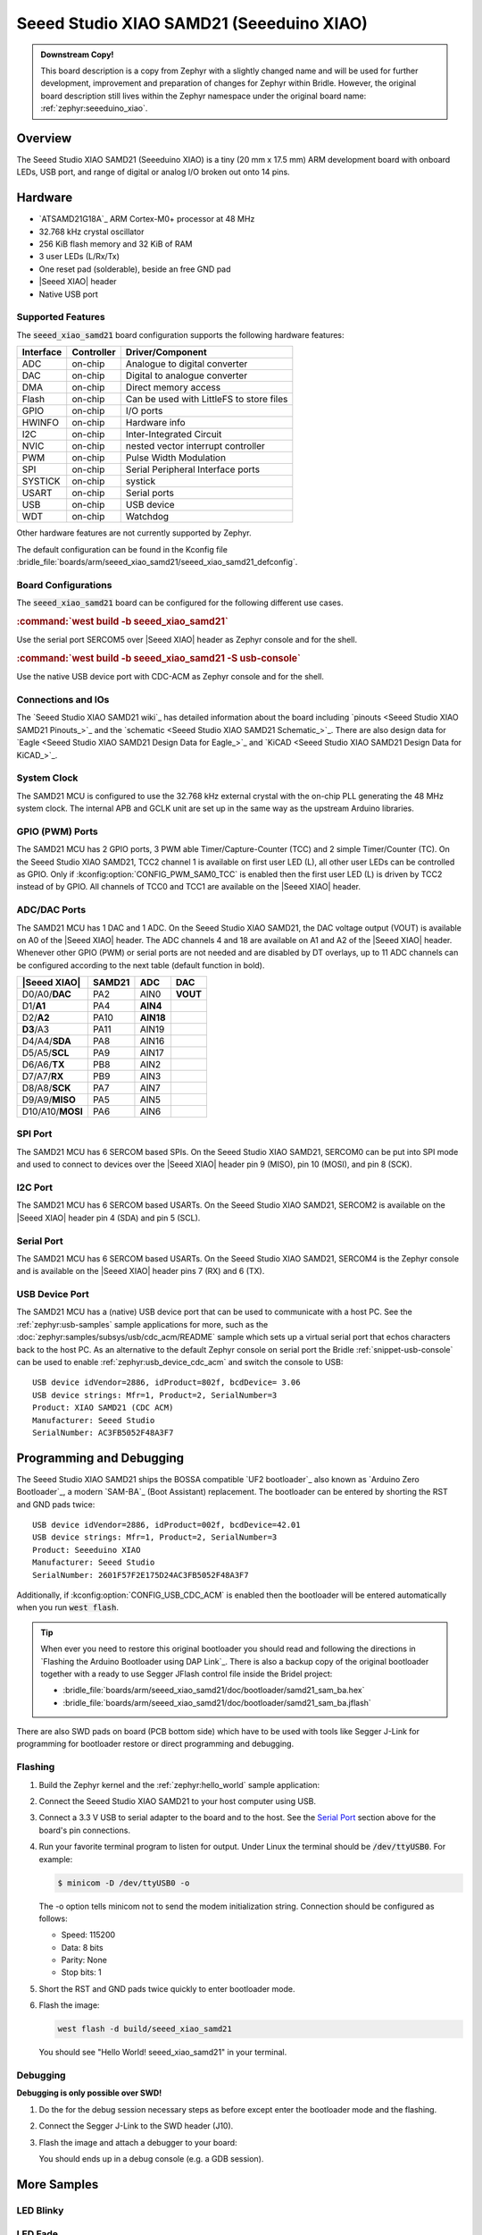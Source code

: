 .. _seeed_xiao_samd21:

Seeed Studio XIAO SAMD21 (Seeeduino XIAO)
#########################################

.. admonition:: Downstream Copy!
   :class: note

   This board description is a copy from Zephyr with a slightly changed name
   and will be used for further development, improvement and preparation of
   changes for Zephyr within Bridle. However, the original board description
   still lives within the Zephyr namespace under the original board name:
   :ref:`zephyr:seeeduino_xiao`.

Overview
********

The Seeed Studio XIAO SAMD21 (Seeeduino XIAO) is a tiny (20 mm x 17.5 mm)
ARM development board with onboard LEDs, USB port, and range of digital
or analog I/O broken out onto 14 pins.

.. image:: img/seeed_xiao_samd21.jpg
     :align: center
     :alt: Seeed Studio XIAO SAMD21 (Seeeduino XIAO)

Hardware
********

- `ATSAMD21G18A`_ ARM Cortex-M0+ processor at 48 MHz
- 32.768 kHz crystal oscillator
- 256 KiB flash memory and 32 KiB of RAM
- 3 user LEDs (L/Rx/Tx)
- One reset pad (solderable), beside an free GND pad
- |Seeed XIAO| header
- Native USB port

Supported Features
==================

The :code:`seeed_xiao_samd21` board configuration supports the following
hardware features:

+-----------+------------+------------------------------------------+
| Interface | Controller | Driver/Component                         |
+===========+============+==========================================+
| ADC       | on-chip    | Analogue to digital converter            |
+-----------+------------+------------------------------------------+
| DAC       | on-chip    | Digital to analogue converter            |
+-----------+------------+------------------------------------------+
| DMA       | on-chip    | Direct memory access                     |
+-----------+------------+------------------------------------------+
| Flash     | on-chip    | Can be used with LittleFS to store files |
+-----------+------------+------------------------------------------+
| GPIO      | on-chip    | I/O ports                                |
+-----------+------------+------------------------------------------+
| HWINFO    | on-chip    | Hardware info                            |
+-----------+------------+------------------------------------------+
| I2C       | on-chip    | Inter-Integrated Circuit                 |
+-----------+------------+------------------------------------------+
| NVIC      | on-chip    | nested vector interrupt controller       |
+-----------+------------+------------------------------------------+
| PWM       | on-chip    | Pulse Width Modulation                   |
+-----------+------------+------------------------------------------+
| SPI       | on-chip    | Serial Peripheral Interface ports        |
+-----------+------------+------------------------------------------+
| SYSTICK   | on-chip    | systick                                  |
+-----------+------------+------------------------------------------+
| USART     | on-chip    | Serial ports                             |
+-----------+------------+------------------------------------------+
| USB       | on-chip    | USB device                               |
+-----------+------------+------------------------------------------+
| WDT       | on-chip    | Watchdog                                 |
+-----------+------------+------------------------------------------+

Other hardware features are not currently supported by Zephyr.

The default configuration can be found in the Kconfig file
:bridle_file:`boards/arm/seeed_xiao_samd21/seeed_xiao_samd21_defconfig`.

Board Configurations
====================

The :code:`seeed_xiao_samd21` board can be configured for the following
different use cases.

.. rubric:: :command:`west build -b seeed_xiao_samd21`

Use the serial port SERCOM5 over |Seeed XIAO| header as Zephyr console
and for the shell.

.. rubric:: :command:`west build -b seeed_xiao_samd21 -S usb-console`

Use the native USB device port with CDC-ACM as Zephyr console
and for the shell.

Connections and IOs
===================

The `Seeed Studio XIAO SAMD21 wiki`_ has detailed information about the board
including `pinouts <Seeed Studio XIAO SAMD21 Pinouts_>`_ and the
`schematic <Seeed Studio XIAO SAMD21 Schematic_>`_. There are also design data
for `Eagle <Seeed Studio XIAO SAMD21 Design Data for Eagle_>`_ and
`KiCAD <Seeed Studio XIAO SAMD21 Design Data for KiCAD_>`_.

System Clock
============

The SAMD21 MCU is configured to use the 32.768 kHz external crystal with the
on-chip PLL generating the 48 MHz system clock. The internal APB and GCLK unit
are set up in the same way as the upstream Arduino libraries.

GPIO (PWM) Ports
================

The SAMD21 MCU has 2 GPIO ports, 3 PWM able Timer/Capture-Counter (TCC) and
2 simple Timer/Counter (TC). On the Seeed Studio XIAO SAMD21, TCC2 channel 1
is available on first user LED (L), all other user LEDs can be controlled
as GPIO. Only if :kconfig:option:`CONFIG_PWM_SAM0_TCC` is enabled then the
first user LED (L) is driven by TCC2 instead of by GPIO. All channels of
TCC0 and TCC1 are available on the |Seeed XIAO| header.

ADC/DAC Ports
=============

The SAMD21 MCU has 1 DAC and 1 ADC. On the Seeed Studio XIAO SAMD21, the
DAC voltage output (VOUT) is available on A0 of the |Seeed XIAO| header. The
ADC channels 4 and 18 are available on A1 and A2 of the |Seeed XIAO| header.
Whenever other GPIO (PWM) or serial ports are not needed and are disabled by
DT overlays, up to 11 ADC channels can be configured according to the next
table (default function in bold).

+------------------+--------+-----------+----------+
| |Seeed XIAO|     | SAMD21 |    ADC    |    DAC   |
+==================+========+===========+==========+
| D0/A0/**DAC**    |  PA2   |   AIN0    | **VOUT** |
+------------------+--------+-----------+----------+
| D1/**A1**        |  PA4   | **AIN4**  |          |
+------------------+--------+-----------+----------+
| D2/**A2**        |  PA10  | **AIN18** |          |
+------------------+--------+-----------+----------+
| **D3**/A3        |  PA11  |   AIN19   |          |
+------------------+--------+-----------+----------+
| D4/A4/**SDA**    |  PA8   |   AIN16   |          |
+------------------+--------+-----------+----------+
| D5/A5/**SCL**    |  PA9   |   AIN17   |          |
+------------------+--------+-----------+----------+
| D6/A6/**TX**     |  PB8   |   AIN2    |          |
+------------------+--------+-----------+----------+
| D7/A7/**RX**     |  PB9   |   AIN3    |          |
+------------------+--------+-----------+----------+
| D8/A8/**SCK**    |  PA7   |   AIN7    |          |
+------------------+--------+-----------+----------+
| D9/A9/**MISO**   |  PA5   |   AIN5    |          |
+------------------+--------+-----------+----------+
| D10/A10/**MOSI** |  PA6   |   AIN6    |          |
+------------------+--------+-----------+----------+

SPI Port
========

The SAMD21 MCU has 6 SERCOM based SPIs. On the Seeed Studio XIAO SAMD21,
SERCOM0 can be put into SPI mode and used to connect to devices over the
|Seeed XIAO| header pin 9 (MISO), pin 10 (MOSI), and pin 8 (SCK).

I2C Port
========

The SAMD21 MCU has 6 SERCOM based USARTs. On the Seeed Studio XIAO SAMD21,
SERCOM2 is available on the |Seeed XIAO| header pin 4 (SDA) and pin 5 (SCL).

Serial Port
===========

The SAMD21 MCU has 6 SERCOM based USARTs. On the Seeed Studio XIAO SAMD21,
SERCOM4 is the Zephyr console and is available on the |Seeed XIAO| header
pins 7 (RX) and 6 (TX).

USB Device Port
===============

The SAMD21 MCU has a (native) USB device port that can be used to communicate
with a host PC. See the :ref:`zephyr:usb-samples` sample applications for more,
such as the :doc:`zephyr:samples/subsys/usb/cdc_acm/README` sample which sets
up a virtual serial port that echos characters back to the host PC. As an
alternative to the default Zephyr console on serial port the Bridle
:ref:`snippet-usb-console` can be used to enable
:ref:`zephyr:usb_device_cdc_acm` and switch the console to USB::

   USB device idVendor=2886, idProduct=802f, bcdDevice= 3.06
   USB device strings: Mfr=1, Product=2, SerialNumber=3
   Product: XIAO SAMD21 (CDC ACM)
   Manufacturer: Seeed Studio
   SerialNumber: AC3FB5052F48A3F7

Programming and Debugging
*************************

The Seeed Studio XIAO SAMD21 ships the BOSSA compatible `UF2 bootloader`_ also
known as `Arduino Zero Bootloader`_, a modern `SAM-BA`_ (Boot Assistant)
replacement. The bootloader can be entered by shorting the RST and GND pads
twice::

   USB device idVendor=2886, idProduct=002f, bcdDevice=42.01
   USB device strings: Mfr=1, Product=2, SerialNumber=3
   Product: Seeeduino XIAO
   Manufacturer: Seeed Studio
   SerialNumber: 2601F57F2E175D24AC3FB5052F48A3F7

Additionally, if :kconfig:option:`CONFIG_USB_CDC_ACM` is enabled then the
bootloader will be entered automatically when you run :code:`west flash`.

.. image:: img/seeed_xiao_samd21_swd.jpg
   :align: right
   :scale: 50%
   :alt: Seeed Studio XIAO SAMD21 (Seeeduino XIAO) SWD Programming Pads

.. tip::

   When ever you need to restore this original bootloader you should read
   and following the directions in `Flashing the Arduino Bootloader using
   DAP Link`_.
   There is also a backup copy of the original bootloader together with
   a ready to use Segger JFlash control file inside the Bridel project:

   * :bridle_file:`boards/arm/seeed_xiao_samd21/doc/bootloader/samd21_sam_ba.hex`
   * :bridle_file:`boards/arm/seeed_xiao_samd21/doc/bootloader/samd21_sam_ba.jflash`

There are also SWD pads on board (PCB bottom side) which have to be
used with tools like Segger J-Link for programming for bootloader restore
or direct programming and debugging.

Flashing
========

#. Build the Zephyr kernel and the :ref:`zephyr:hello_world` sample application:

   .. zephyr-app-commands::
      :zephyr-app: zephyr/samples/hello_world
      :board: seeed_xiao_samd21
      :build-dir: seeed_xiao_samd21
      :west-args: -p
      :goals: build
      :compact:

#. Connect the Seeed Studio XIAO SAMD21 to your host computer using USB.

#. Connect a 3.3 V USB to serial adapter to the board and to the
   host. See the `Serial Port`_ section above for the board's pin
   connections.

#. Run your favorite terminal program to listen for output. Under Linux the
   terminal should be :code:`/dev/ttyUSB0`. For example:

   .. code-block:: console

      $ minicom -D /dev/ttyUSB0 -o

   The -o option tells minicom not to send the modem initialization
   string. Connection should be configured as follows:

   - Speed: 115200
   - Data: 8 bits
   - Parity: None
   - Stop bits: 1

#. Short the RST and GND pads twice quickly to enter bootloader mode.

#. Flash the image:

   .. code-block:: bash

      west flash -d build/seeed_xiao_samd21

   You should see "Hello World! seeed_xiao_samd21" in your terminal.

Debugging
=========

**Debugging is only possible over SWD!**

#. Do the for the debug session necessary steps as before except
   enter the bootloader mode and the flashing.

#. Connect the Segger J-Link to the SWD header (J10).

#. Flash the image and attach a debugger to your board:

   .. zephyr-app-commands::
      :app: zephyr/samples/hello_world
      :board: seeed_xiao_samd21
      :build-dir: seeed_xiao_samd21
      :gen-args: -DBOARD_FLASH_RUNNER=openocd
      :west-args: -p
      :goals: debug
      :compact:

   You should ends up in a debug console (e.g. a GDB session).

More Samples
************

LED Blinky
==========

.. zephyr-app-commands::
   :app: zephyr/samples/basic/blinky
   :board: seeed_xiao_samd21
   :build-dir: seeed_xiao_samd21
   :west-args: -p
   :goals: flash
   :compact:

LED Fade
========

.. zephyr-app-commands::
   :app: zephyr/samples/basic/fade_led
   :board: seeed_xiao_samd21
   :build-dir: seeed_xiao_samd21
   :west-args: -p
   :goals: flash
   :compact:

Basic Threads
=============

.. zephyr-app-commands::
   :app: zephyr/samples/basic/threads
   :board: seeed_xiao_samd21
   :build-dir: seeed_xiao_samd21
   :west-args: -p
   :goals: flash
   :compact:

Hello Shell with USB-CDC/ACM Console
====================================

.. zephyr-app-commands::
   :app: bridle/samples/helloshell
   :board: seeed_xiao_samd21
   :build-dir: seeed_xiao_samd21
   :west-args: -p -S usb-console
   :goals: flash
   :compact:

.. rubric:: Simple test execution on target

(text in bold is a command input)

.. tabs::

   .. group-tab:: Basics

      .. parsed-literal::
         :class: highlight-console notranslate

         :bgn:`uart:~$` **hello -h**
         hello - say hello
         :bgn:`uart:~$` **hello**
         Hello from shell.

         :bgn:`uart:~$` **hwinfo devid**
         Length: 16
         ID: 0x2601f57f2e175d24ac3fb5052f48a3f7

         :bgn:`uart:~$` **kernel version**
         Zephyr version |zephyr_version_number_em|

         :bgn:`uart:~$` **bridle version**
         Bridle version |version_number_em|

         :bgn:`uart:~$` **bridle version long**
         Bridle version |longversion_number_em|

         :bgn:`uart:~$` **bridle info**
         Zephyr: |zephyr_release_number_em|
         Bridle: |release_number_em|

         :bgn:`uart:~$` **device list**
         devices:
         - eic\ @\ 40001800 (READY)
         - gpio\ @\ 41004480 (READY)
         - gpio\ @\ 41004400 (READY)
         - snippet_cdc_acm_console_uart (READY)
         - sercom\ @\ 42001800 (READY)
         - tc\ @\ 42003800 (DISABLED)
         - tc\ @\ 42003000 (DISABLED)
         - adc\ @\ 42004000 (READY)
         - dac\ @\ 42004800 (READY)
         - nvmctrl\ @\ 41004000 (READY)
         - sercom\ @\ 42001000 (READY)
         - tcc\ @\ 42002800 (READY)

         :bgn:`uart:~$` **history**
         [  0] history
         [  1] device list
         [  2] bridle info
         [  3] bridle version long
         [  4] bridle version
         [  5] kernel version
         [  6] hwinfo devid
         [  7] hello
         [  8] hello -h

   .. group-tab:: GPIO

      Operate with the red Rx user LED:

      .. parsed-literal::
         :class: highlight-console notranslate

         :bgn:`uart:~$` **gpio get gpio@41004400 18**
         0

         :bgn:`uart:~$` **gpio conf gpio@41004400 18 ol0**

         :bgn:`uart:~$` **gpio set gpio@41004400 18 1**
         :bgn:`uart:~$` **gpio set gpio@41004400 18 0**

         :bgn:`uart:~$` **gpio blink gpio@41004400 18**
         Hit any key to exit

   .. group-tab:: PWM

      Operate with the blue user LED:

      .. parsed-literal::
         :class: highlight-console notranslate

         :bgn:`uart:~$` **pwm usec tcc@42002800 1 20000 20000**
         :bgn:`uart:~$` **pwm usec tcc@42002800 1 20000 19000**
         :bgn:`uart:~$` **pwm usec tcc@42002800 1 20000 18000**
         :bgn:`uart:~$` **pwm usec tcc@42002800 1 20000 17000**
         :bgn:`uart:~$` **pwm usec tcc@42002800 1 20000 16000**
         :bgn:`uart:~$` **pwm usec tcc@42002800 1 20000 15000**
         :bgn:`uart:~$` **pwm usec tcc@42002800 1 20000 10000**
         :bgn:`uart:~$` **pwm usec tcc@42002800 1 20000 5000**
         :bgn:`uart:~$` **pwm usec tcc@42002800 1 20000 2500**
         :bgn:`uart:~$` **pwm usec tcc@42002800 1 20000 500**
         :bgn:`uart:~$` **pwm usec tcc@42002800 1 20000 0**

   .. group-tab:: DAC/ADC

      Operate with the loop-back wire from A0 (DAC CH0 VOUT)
      to A1 (ADC CH2 AIN):

      .. parsed-literal::
         :class: highlight-console notranslate

         :bgn:`uart:~$` **dac setup dac@42004800 0 10**
         :bgn:`uart:~$` **adc adc@42004000 resolution 12**
         :bgn:`uart:~$` **adc adc@42004000 acq_time 10 us**
         :bgn:`uart:~$` **adc adc@42004000 channel positive 4**

         :bgn:`uart:~$` **dac write_value dac@42004800 0 512**
         :bgn:`uart:~$` **adc adc@42004000 read 4**
         read: 2028

         :bgn:`uart:~$` **dac write_value dac@42004800 0 1023**
         :bgn:`uart:~$` **adc adc@42004000 read 4**
         read: 4054

   .. group-tab:: Flash access

      .. parsed-literal::
         :class: highlight-console notranslate

         :bgn:`uart:~$` **flash read nvmctrl@41004000 187d8 40**
         000187D8: 73 65 65 65 64 5f 78 69  61 6f 5f 73 61 6d 64 32 \|seeed_xi ao_samd2\|
         000187E8: 31 00 48 65 6c 6c 6f 20  57 6f 72 6c 64 21 20 49 \|1.Hello  World! I\|
         000187F8: 27 6d 20 54 48 45 20 53  48 45 4c 4c 20 66 72 6f \|'m THE S HELL fro\|
         00018808: 6d 20 25 73 0a 00 69 6c  6c 65 67 61 6c 20 6f 70 \|m %s..il legal op\|

         :bgn:`uart:~$` **flash read nvmctrl@41004000 3c000 40**
         0003C000: ff ff ff ff ff ff ff ff  ff ff ff ff ff ff ff ff \|........ ........\|
         0003C010: ff ff ff ff ff ff ff ff  ff ff ff ff ff ff ff ff \|........ ........\|
         0003C020: ff ff ff ff ff ff ff ff  ff ff ff ff ff ff ff ff \|........ ........\|
         0003C030: ff ff ff ff ff ff ff ff  ff ff ff ff ff ff ff ff \|........ ........\|

         :bgn:`uart:~$` **flash test nvmctrl@41004000 3c000 400 2**
         Erase OK.
         Write OK.
         Verified OK.
         Erase OK.
         Write OK.
         Verified OK.
         Erase-Write-Verify test done.

         :bgn:`uart:~$` **flash read nvmctrl@41004000 3c000 40**
         0003C000: 00 01 02 03 04 05 06 07  08 09 0a 0b 0c 0d 0e 0f \|........ ........\|
         0003C010: 10 11 12 13 14 15 16 17  18 19 1a 1b 1c 1d 1e 1f \|........ ........\|
         0003C020: 20 21 22 23 24 25 26 27  28 29 2a 2b 2c 2d 2e 2f \| !"#$%&' ()*+,-./\|
         0003C030: 30 31 32 33 34 35 36 37  38 39 3a 3b 3c 3d 3e 3f \|01234567 89:;<=>?\|

         :bgn:`uart:~$` **flash page_info 3c000**
         Page for address 0x3c000:
         start offset: 0x3c000
         size: 256
         index: 960

         :bgn:`uart:~$` **flash erase nvmctrl@41004000 3c000 400**
         Erase success.

         :bgn:`uart:~$` **flash read nvmctrl@41004000 3c000 40**
         0003C000: ff ff ff ff ff ff ff ff  ff ff ff ff ff ff ff ff \|........ ........\|
         0003C010: ff ff ff ff ff ff ff ff  ff ff ff ff ff ff ff ff \|........ ........\|
         0003C020: ff ff ff ff ff ff ff ff  ff ff ff ff ff ff ff ff \|........ ........\|
         0003C030: ff ff ff ff ff ff ff ff  ff ff ff ff ff ff ff ff \|........ ........\|

   .. group-tab:: I2C

      The Seeed Studio XIAO SAMD21 (Seeeduino XIAO) has no on-board I2C devices.
      For this example the |Grove BMP280 Sensor|_ was connected.

      .. parsed-literal::
         :class: highlight-console notranslate

         :bgn:`uart:~$` **log enable none i2c_sam0**

         :bgn:`uart:~$` **i2c scan sercom@42001000**
              0  1  2  3  4  5  6  7  8  9  a  b  c  d  e  f
         00:             -- -- -- -- -- -- -- -- -- -- -- --
         10: -- -- -- -- -- -- -- -- -- -- -- -- -- -- -- --
         20: -- -- -- -- -- -- -- -- -- -- -- -- -- -- -- --
         30: -- -- -- -- -- -- -- -- -- -- -- -- -- -- -- --
         40: -- -- -- -- -- -- -- -- -- -- -- -- -- -- -- --
         50: -- -- -- -- -- -- -- -- -- -- -- -- -- -- -- --
         60: -- -- -- -- -- -- -- -- -- -- -- -- -- -- -- --
         70: -- -- -- -- -- -- -- 77
         1 devices found on sercom\ @\ 42001000

         :bgn:`uart:~$` **log enable inf i2c_sam0**

      The I2C address ``0x77`` is a Bosch BMP280 Air Pressure Sensor and their
      Chip-ID can read from register ``0xd0``. The Chip-ID must be ``0x58``:

      .. parsed-literal::
         :class: highlight-console notranslate

         :bgn:`uart:~$` **i2c read_byte sercom@42001000 77 d0**
         Output: 0x58

References
**********

.. target-notes::
